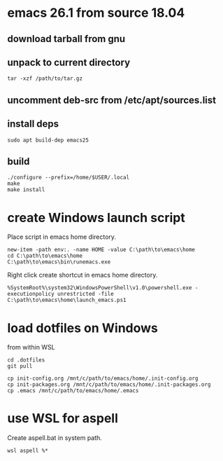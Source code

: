 * emacs 26.1 from source 18.04

** download tarball from gnu

** unpack to current directory
#+BEGIN_SRC shell
tar -xzf /path/to/tar.gz
#+END_SRC

** uncomment deb-src from /etc/apt/sources.list

** install deps
#+BEGIN_SRC shell
sudo apt build-dep emacs25
#+END_SRC

** build
#+BEGIN_SRC shell
./configure --prefix=/home/$USER/.local
make
make install
#+END_SRC


* create Windows launch script

Place script in emacs home directory.
#+BEGIN_SRC shell
  new-item -path env:. -name HOME -value C:\path\to\emacs\home
  cd C:\path\to\emacs\home
  C:\path\to\emacs\bin\runemacs.exe
#+END_SRC

Right click create shortcut in emacs home directory.
#+BEGIN_SRC shell
  %SystemRoot%\system32\WindowsPowerShell\v1.0\powershell.exe -executionpolicy unrestricted -file C:\path\to\emacs\home\launch_emacs.ps1
#+END_SRC

* load dotfiles on Windows

from within WSL
#+BEGIN_SRC shell
  cd .dotfiles
  git pull

  cp init-config.org /mnt/c/path/to/emacs/home/.init-config.org
  cp init-packages.org /mnt/c/path/to/emacs/home/.init-packages.org
  cp .emacs /mnt/c/path/to/emacs/home/.emacs
#+END_SRC

* use WSL for aspell

Create aspell.bat in system path.  
#+BEGIN_SRC shell
  wsl aspell %*
#+END_SRC





